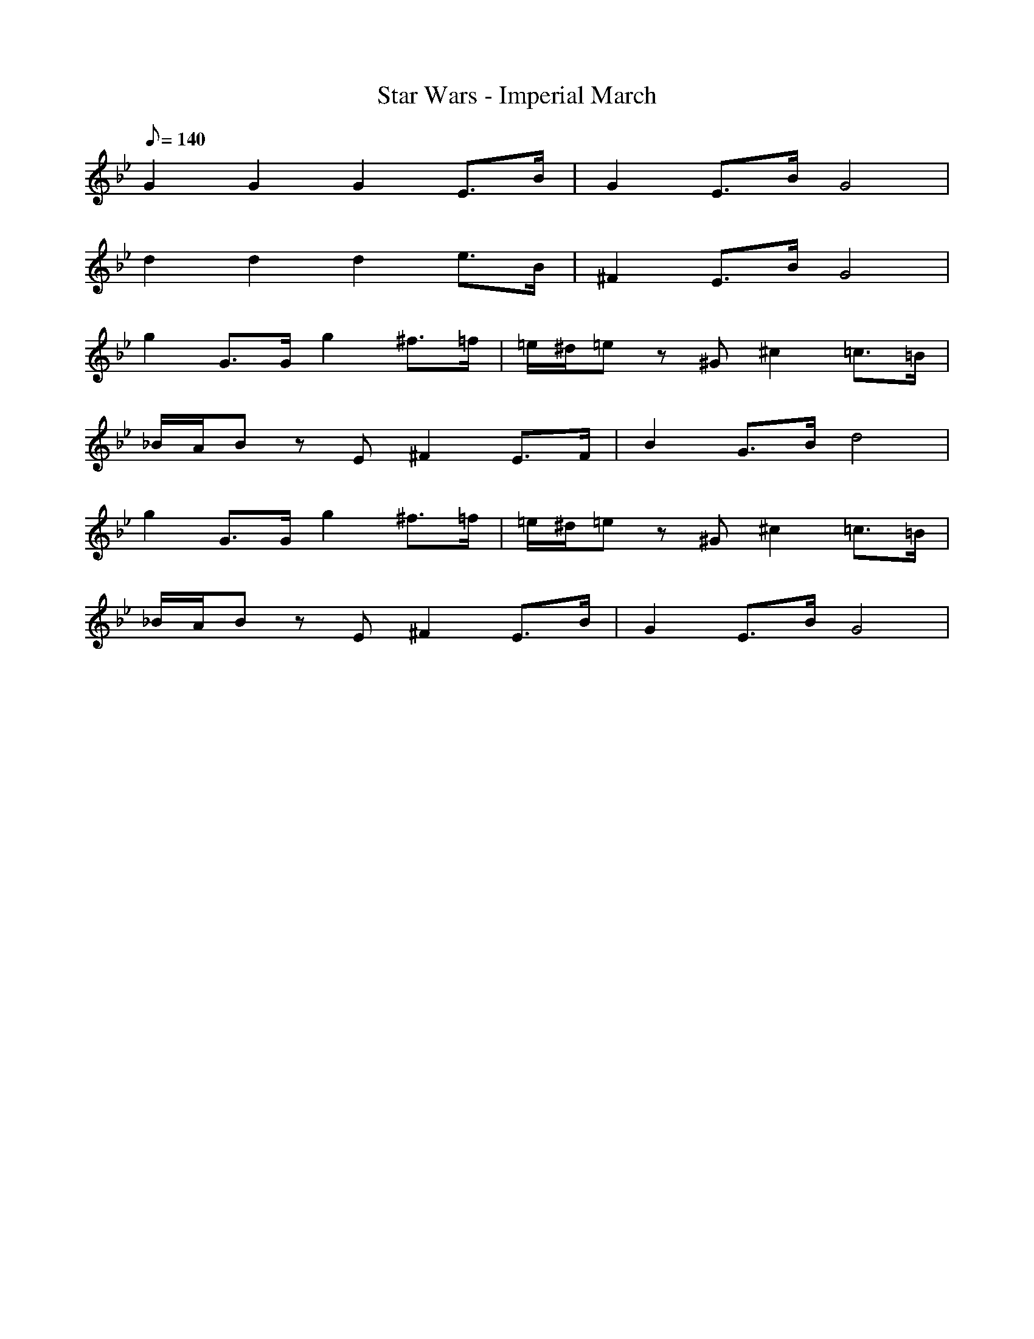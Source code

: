 X:1
T:Star Wars - Imperial March
L:1/8
Q:140
K:Bb
G2 G2 G2 E>B | G2 E>B G4 | 
d2 d2 d2 e>B | ^F2 E>B G4 |
g2 G>G g2 ^f>=f | =e/^d/=e z ^G ^c2 =c>=B |
_B/A/B z E ^F2 E>F | B2 G>B d4 |
g2 G>G g2 ^f>=f | =e/^d/=e z ^G ^c2 =c>=B |
_B/A/B z E ^F2 E>B | G2 E>B G4 |
